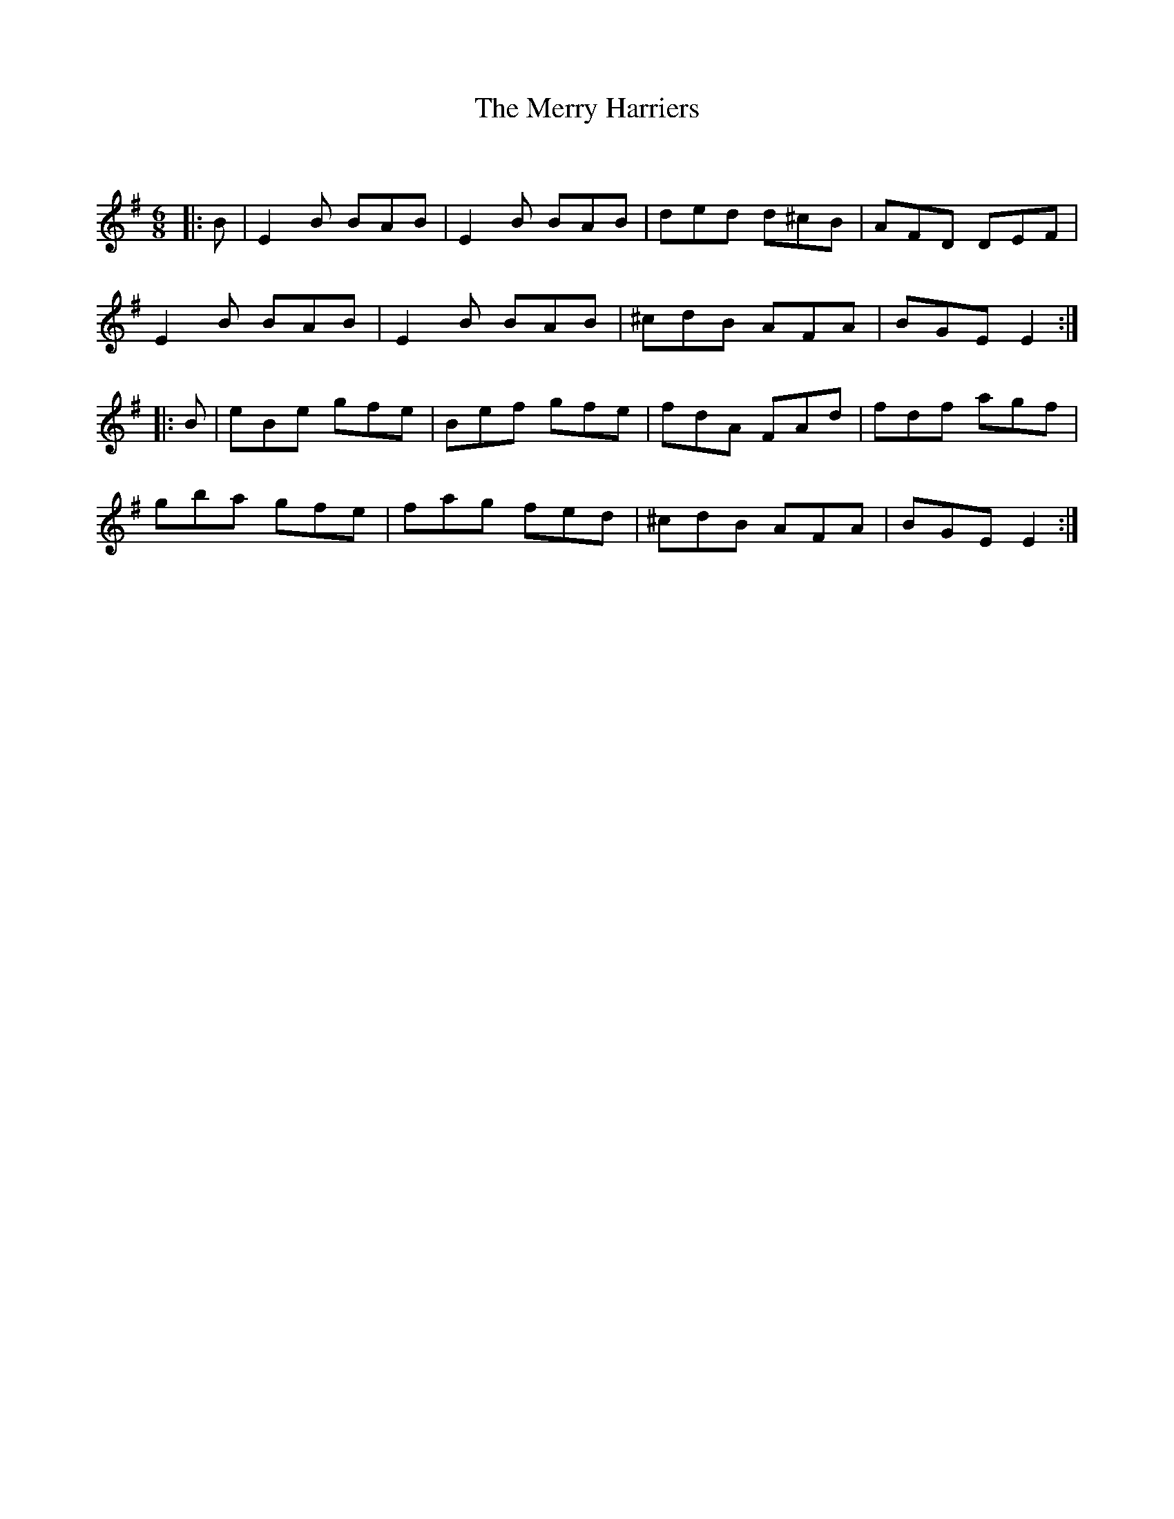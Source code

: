 X:1
T: The Merry Harriers
C:
R:Jig
Q:180
K:Em
M:6/8
L:1/16
|:B2|E4B2 B2A2B2|E4B2 B2A2B2|d2e2d2 d2^c2B2|A2F2D2 D2E2F2|
E4B2 B2A2B2|E4B2 B2A2B2|^c2d2B2 A2F2A2|B2G2E2 E4:|
|:B2|e2B2e2 g2f2e2|B2e2f2 g2f2e2|f2d2A2 F2A2d2|f2d2f2 a2g2f2|
g2b2a2 g2f2e2|f2a2g2 f2e2d2|^c2d2B2 A2F2A2|B2G2E2 E4:|

